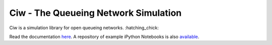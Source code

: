 Ciw - The Queueing Network Simulation
=====================================

.. image:: https://travis-ci.org/geraintpalmer/Ciw.svg?branch=master
    :target: https://travis-ci.org/geraintpalmer/Ciw

.. image:: https://img.shields.io/pypi/v/ciw.svg
    :target: https://pypi.python.org/pypi/Ciw

.. image:: https://coveralls.io/repos/github/geraintpalmer/Ciw/badge.svg?branch=master
    :target: https://coveralls.io/github/geraintpalmer/Ciw?branch=master

.. image:: https://badges.gitter.im/Join%20Chat.svg
    :target: https://gitter.im/geraintpalmer/Ciw?utm_source=badge&utm_medium=badge&utm_campaign=pr-badge&utm_content=badge


.. figure:: https://github.com/geraintpalmer/Ciw/blob/master/docs/_static/logo.png?raw=true
    :width: 150px
    :height: 150px
    :scale: 100%
    :align: center

Ciw is a simulation library for open queueing networks. :hatching_chick:

Read the documentation `here`_.
A repository of example iPython Notebooks is also `available`_.

.. _here: https://ciw.readthedocs.io
.. _available: https://github.com/geraintpalmer/Ciw-notebooks
